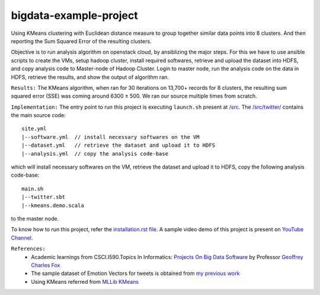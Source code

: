 bigdata-example-project
===============================================================================

Using KMeans clustering with Euclidean distance measure to group together similar data points into 8 clusters. And then reporting the Sum Squared Error of the resulting clusters.

Objective is to run analysis algorithm on openstack cloud, by ansiblizing the major steps. For this we have to use ansible scripts to create the VMs, setup hadoop cluster, install required softwares, retrieve and upload the dataset into HDFS, and copy analysis code to Master-node of Hadoop Cluster. Login to master node, run the analysis code on the data in HDFS, retrieve the results, and show the output of algorithm ran.


``Results:``
The KMeans algorithm, when ran for 30 iterations on 13,700+ records for 8 clusters, the resulting sum squared error (SSE) was coming around 6300 ± 500. We ran our source multiple times from scratch.


``Implementation:``
The entry point to run this project is executing ``launch.sh`` present at `/src </src>`_. The `/src/twitter/ </src/twitter/>`_ contains the main source code::

  site.yml
  |--software.yml  // install necessary softwares on the VM
  |--dataset.yml   // retrieve the dataset and upload it to HDFS
  |--analysis.yml  // copy the analysis code-base

which will install necessary softwares on the VM, retrieve the dataset and upload it to HDFS, copy the following analysis code-base::

  main.sh
  |--twitter.sbt
  |--kmeans.demo.scala
  
to the master node.

To know how to run this project, refer the `installation.rst file <installation.rst>`_. A sample video demo of this project is present on `YouTube Channel <https://youtu.be/PxM0yurCBPQ>`_.



``References:``
   * Academic learnings from CSCI.I590.Topics In Informatics: `Projects On Big Data Software <https://www.soic.indiana.edu/graduate/courses/index.html?number=i590&department=INFO>`_ by Professor `Geoffrey Charles Fox <http://www.soic.indiana.edu/all-people/profile.html?profile_id=203>`_
   * The sample dataset of Emotion Vectors for tweets is obtained from `my previous work <https://github.com/mjaglan/TextSentiment.V1.a.public>`_
   * Using KMeans referred from `MLLib KMeans <http://spark.apache.org/docs/latest/mllib-clustering.html#k-means>`_

